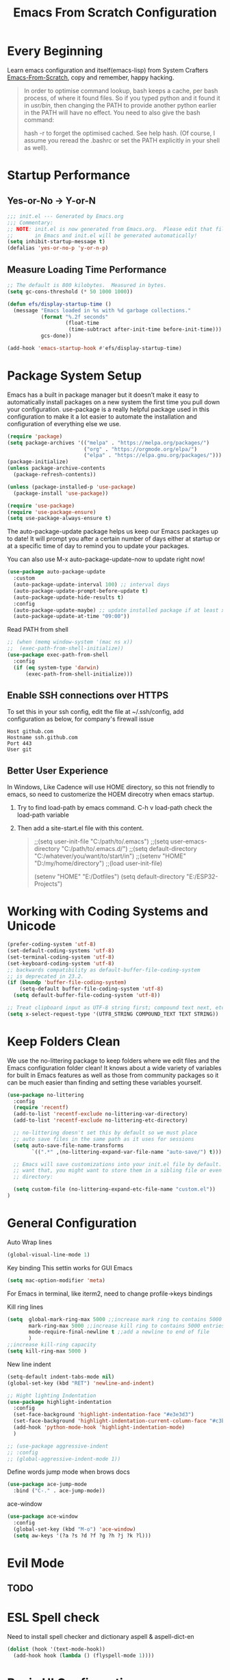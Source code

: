 #+title: Emacs From Scratch Configuration
#+STARTUP: overview
#+PROPERTY: header-args:emacs-lisp :tangle ./init.el :mkdirp yes
* Every Beginning
Learn emacs configuration and itself(emacs-lisp) from System
Crafters [[https://github.com/daviwil/emacs-from-scratch][Emacs-From-Scratch]], copy and remember, happy hacking.

#+begin_quote
In order to optimise command lookup, bash keeps a cache, per bash process, of where it found files. So if you typed python and it found it in /usr/bin/, then changing the PATH to provide another python earlier in the PATH will have no effect. You need to also give the bash command:

hash -r
to forget the optimised cached. See help hash. (Of course, I assume you reread the .bashrc or set the PATH explicitly in your shell as well).
#+end_quote

* Startup Performance
** Yes-or-No -> Y-or-N
#+begin_src emacs-lisp
  ;;; init.el --- Generated by Emacs.org
  ;;; Commentary:
  ;; NOTE: init.el is now generated from Emacs.org.  Please edit that file
  ;;       in Emacs and init.el will be generated automatically!
  (setq inhibit-startup-message t)
  (defalias 'yes-or-no-p 'y-or-n-p)
#+end_src
** Measure Loading Time Performance
#+begin_src emacs-lisp
  ;; The default is 800 kilobytes.  Measured in bytes.
  (setq gc-cons-threshold (* 50 1000 1000))

  (defun efs/display-startup-time ()
    (message "Emacs loaded in %s with %d garbage collections."
             (format "%.2f seconds"
                     (float-time
                      (time-subtract after-init-time before-init-time)))
             gcs-done))

  (add-hook 'emacs-startup-hook #'efs/display-startup-time)
#+end_Src
* Package System Setup
Emacs has a built in package manager but it doesn’t make it easy to
automatically install packages on a new system the first time you pull
down your configuration. use-package is a really helpful package used
in this configuration to make it a lot easier to automate the
installation and configuration of everything else we use.

#+begin_src emacs-lisp
  (require 'package)
  (setq package-archives '(("melpa" . "https://melpa.org/packages/")
                           ("org" . "https://orgmode.org/elpa/")
                           ("elpa" . "https://elpa.gnu.org/packages/")))
  (package-initialize)
  (unless package-archive-contents
    (package-refresh-contents))

  (unless (package-installed-p 'use-package)
    (package-install 'use-package))

  (require 'use-package)
  (require 'use-package-ensure)
  (setq use-package-always-ensure t)
#+end_src

The auto-package-update package helps us keep our Emacs packages up to
date! It will prompt you after a certain number of days either at
startup or at a specific time of day to remind you to update your
packages.

You can also use M-x auto-package-update-now to update right now!

#+begin_src emacs-lisp
  (use-package auto-package-update
    :custom
    (auto-package-update-interval 100) ;; interval days 
    (auto-package-update-prompt-before-update t)
    (auto-package-update-hide-results t)
    :config
    (auto-package-update-maybe) ;; update installed package if at least xx days have pased since last update
    (auto-package-update-at-time "09:00"))
#+end_src

Read PATH from shell
#+begin_src emacs-lisp
  ;; (when (memq window-system '(mac ns x))
  ;;  (exec-path-from-shell-initialize))
  (use-package exec-path-from-shell
    :config
    (if (eq system-type 'darwin)
        (exec-path-from-shell-initialize)))
#+end_src

** Enable SSH connections over HTTPS
To set this in your ssh config, edit the file at ~/.ssh/config, add configuration as below, for company's firewall issue
#+begin_src shell
Host github.com
Hostname ssh.github.com
Port 443
User git
#+end_src

** Better User Experience
In Windows, Like Cadence will use HOME directory, so this not friendly to emacs, so need to customerize the HOEM direcotry
when emacs startup.
1. Try to find load-path by emacs command. C-h v load-path
   check the load-path variable
2. Then add a site-start.el file with this content.
   #+begin_quote
;;(setq user-init-file "C:/path/to/.emacs")
;;(setq user-emacs-directory "C:/path/to/.emacs.d/")
;;(setq default-directory "C:/whatever/you/want/to/start/in")
;;(setenv "HOME" "D:/my/home/directory")
;;(load user-init-file)

(setenv "HOME" "E:/Dotfiles")
(setq default-directory "E:/ESP32-Projects")
   #+end_quote
   
* Working with Coding Systems and Unicode
#+begin_src emacs-lisp
  (prefer-coding-system 'utf-8)
  (set-default-coding-systems 'utf-8)
  (set-terminal-coding-system 'utf-8)
  (set-keyboard-coding-system 'utf-8)
  ;; backwards compatibility as default-buffer-file-coding-system
  ;; is deprecated in 23.2.
  (if (boundp 'buffer-file-coding-system)
      (setq-default buffer-file-coding-system 'utf-8)
    (setq default-buffer-file-coding-system 'utf-8))

  ;; Treat clipboard input as UTF-8 string first; compound text next, etc.
  (setq x-select-request-type '(UTF8_STRING COMPOUND_TEXT TEXT STRING))
#+end_src

* Keep Folders Clean
We use the no-littering package to keep folders where we edit files
and the Emacs configuration folder clean! It knows about a wide
variety of variables for built in Emacs features as well as those from
community packages so it can be much easier than finding and setting
these variables yourself.

#+begin_src emacs-lisp
  (use-package no-littering
    :config
    (require 'recentf)
    (add-to-list 'recentf-exclude no-littering-var-directory)
    (add-to-list 'recentf-exclude no-littering-etc-directory)

    ;; no-littering doesn't set this by default so we must place
    ;; auto save files in the same path as it uses for sessions
    (setq auto-save-file-name-transforms
          `((".*" ,(no-littering-expand-var-file-name "auto-save/") t)))

    ;; Emacs will save customizations into your init.el file by default. If you don't
    ;; want that, you might want to store them in a sibling file or even in the etc/
    ;; directory:

    (setq custom-file (no-littering-expand-etc-file-name "custom.el"))
  )
#+end_src

* General Configuration
Auto Wrap lines
#+begin_src emacs-lisp
  (global-visual-line-mode 1)  
#+end_src

Key binding
This settin works for GUI Emacs
#+begin_src emacs-lisp
  (setq mac-option-modifier 'meta)
#+end_src
For Emacs in terminal, like iterm2, need to change profile->keys bindings

Kill ring lines
#+begin_src emacs-lisp
  (setq  global-mark-ring-max 5000 ;;increase mark ring to contains 5000 entries
         mark-ring-max 5000 ;;increase kill ring to contains 5000 entries
         mode-require-final-newline t ;;add a newline to end of file
         )
  ;;increase kill-ring capacity
  (setq kill-ring-max 5000 )
#+end_src

New line indent
#+begin_src emacs-lisp
  (setq-default indent-tabs-mode nil)
  (global-set-key (kbd "RET") 'newline-and-indent)

  ;; Hight lighting Indentation
  (use-package highlight-indentation
    :config
    (set-face-background 'highlight-indentation-face "#e3e3d3")
    (set-face-background 'highlight-indentation-current-column-face "#c3b3b3")
    (add-hook 'python-mode-hook 'highlight-indentation-mode)
    )

  ;; (use-package aggressive-indent
  ;; :config
  ;; (global-aggressive-indent-mode 1))

#+end_src

Define words jump mode when brows docs
#+begin_src emacs-lisp
  (use-package ace-jump-mode
    :bind ("C-." . ace-jump-mode))
#+end_src

ace-window
#+begin_src emacs-lisp
  (use-package ace-window
    :config
    (global-set-key (kbd "M-o") 'ace-window)
    (setq aw-keys '(?a ?s ?d ?f ?g ?h ?j ?k ?l)))
#+end_src
* Evil Mode
** TODO 

* ESL Spell check
Need to install spell checker and dictionary
aspell & aspell-dict-en
#+begin_src emacs-lisp
  (dolist (hook '(text-mode-hook))
    (add-hook hook (lambda () (flyspell-mode 1))))
#+end_src

* Basic UI Configuration

** Bar Mode and Transparency
#+begin_src emacs-lisp
  (if (display-graphic-p)
      (progn
        (scroll-bar-mode -1)        ; Disable visible scrollbar
        (tool-bar-mode -1)          ; Disable the toolbar
        (tooltip-mode -1)           ; Disable tooltips
        (set-fringe-mode 10)        ; Give some breathing room
        (menu-bar-mode -1)            ; Disable the menu bar
        ))

  ;; Set up the visible bell
  (setq visible-bell t)
  (display-time-mode 1)
  (column-number-mode)
  (global-display-line-numbers-mode t)

  ;; Set frame transparenc
  (defvar efs/frame-transparency '(90 . 90))
  (set-frame-parameter (selected-frame) 'alpha efs/frame-transparency)
  (add-to-list 'default-frame-alist `(alpha . ,efs/frame-transparency))
  ;; (set-frame-parameter (selected-frame) 'fullscreen 'maximized)
  ;; (add-to-list 'default-frame-alist '(fullscreen . maximized))
#+end_src

** Font Configuration
Use Fira code and Cantarell
#+begin_src emacs-lisp
  ;; For mainly ascii characters inputs&writing, no need.
  ;; (use-package unicode-fonts              
  ;; :config
  ;; (unicode-fonts-setup))

  (defvar efs/default-font-size 150)
  (defvar efs/default-variable-font-size 120)
  (if (display-graphic-p)
      (progn
        (set-face-attribute 'default nil :font "JetBrains Mono" :height efs/default-font-size)
        ;; Set the fixed pitch face
        (set-face-attribute 'fixed-pitch nil :font "JetBrains Mono" :height efs/default-font-size)
        ;; Set the variable pitch face
        ;; (set-face-attribute 'variable-pitch nil :font "Cantarell" :height efs/default-variable-font-size :weight 'regular)))
        ))
#+end_src

** Color theme
[[https://github.com/hlissner/emacs-doom-themes][doom-themes]] is a great set of themes with a lot of variety and support for many different Emacs modes.  Taking a look at the [[https://github.com/hlissner/emacs-doom-themes/tree/screenshots][screenshots]] might help you decide which one you like best.  You can also run =M-x counsel-load-theme= to choose between them easily.

#+begin_src emacs-lisp
  (use-package doom-themes
    :ensure t)
  (use-package solarized-theme
    :ensure t)
  (use-package moe-theme
    :ensure t)

  (require 'moe-theme)

  ;; Show highlighted buffer-id as decoration. (Default: nil)
  (setq moe-theme-highlight-buffer-id t)

  ;; Resize titles (optional).
  (setq moe-theme-resize-markdown-title '(1.5 1.4 1.3 1.2 1.0 1.0))
  (setq moe-theme-resize-org-title '(1.5 1.4 1.3 1.2 1.1 1.0 1.0 1.0 1.0))
  (setq moe-theme-resize-rst-title '(1.5 1.4 1.3 1.2 1.1 1.0))

  ;; Choose a color for mode-line.(Default: blue)
  ;; (moe-theme-set-color 'cyan)

  ;; Finally, apply moe-theme now.
  ;; Choose what you like, (moe-light) or (moe-dark)
  (load-theme 'moe-dark t)

  ;;  (if (display-graphic-p)
  ;;      (load-theme 'solarized-zenburn t)
  ;;  ())

#+end_src

** Better Modeline

[[https://github.com/seagle0128/doom-modeline][doom-modeline]] is a very attractive and rich (yet still minimal) mode line configuration for Emacs.  The default configuration is quite good but you can check out the [[https://github.com/seagle0128/doom-modeline#customize][configuration options]] for more things you can enable or disable.

*NOTE:* The first time you load your configuration on a new machine, you'll need to run `M-x all-the-icons-install-fonts` so that mode line icons display correctly.

#+begin_src emacs-lisp
  ;; doom-modeline depend the all-the-icons package 
  ;; (use-package all-the-icons)
  ;; (use-package doom-modeline
  ;; :init (doom-modeline-mode 1)
  ;; :custom ((doom-modeline-height 15)))
#+end_src

** Key Remapping
The advantage of creating the Super and Hyper in emacs is that you can have more hotkeys, and no major or minor modes will stamp on your keys.
super key should be ok now, for wsl2 environment.
The emacs org mode, S key is shift key!!!

** Which Key

[[https://github.com/justbur/emacs-which-key][which-key]] is a useful UI panel that appears when you start pressing any key binding in Emacs to offer you all possible completions for the prefix.  For example, if you press =C-c= (hold control and press the letter =c=), a panel will appear at the bottom of the frame displaying all of the bindings under that prefix and which command they run.  This is very useful for learning the possible key bindings in the mode of your current buffer.

#+begin_src emacs-lisp
  (use-package which-key
    :diminish which-key-mode
    :config
    (which-key-mode)
    (setq which-key-idle-delay 0.5))
#+end_src

** Config & Show parens
#+begin_src emacs-lisp
  (use-package paren
    :config
    (set-face-attribute 'show-paren-match-expression nil :background "#363e4a")
    (show-paren-mode 1))

  (use-package smartparens
    :ensure t)
  (require 'smartparens-config)
#+end_src
** Ivy and Counsel

[[https://oremacs.com/swiper/][Ivy]] is an excellent completion framework for Emacs.  It provides a minimal yet powerful selection menu that appears when you open files, switch buffers, and for many other tasks in Emacs.  Counsel is a customized set of commands to replace `find-file` with `counsel-find-file`, etc which provide useful commands for each of the default completion commands.

[[https://github.com/Yevgnen/ivy-rich][ivy-rich]] adds extra columns to a few of the Counsel commands to provide more information about each item.

#+begin_src emacs-lisp
  (use-package ivy
    :bind (
           ("C-s" . swiper)
           :map ivy-minibuffer-map
           ("TAB" . ivy-alt-done)
           ("C-l" . ivy-alt-done)
           ("C-j" . ivy-next-line)
           ("C-k" . ivy-previous-line)
           :map ivy-switch-buffer-map
           ("C-k" . ivy-previous-line)
           ("C-l" . ivy-done)
           ("C-d" . ivy-switch-buffer-kill)
           :map ivy-reverse-i-search-map
           ("C-k" . ivy-previous-line)
           ("C-d" . ivy-reverse-i-search-kill))
    :config
    (setq ivy-use-virtual-buffers t)
    (setq ivy-wrap t)
    (setq ivy-count-format "(%d/%d) ")
    (setq enable-recursive-minibuffers t)

    (setq ivy-initial-inputs-alist nil)

    ;; Use different regex strategies per completion command
    (push '(completion-at-point . ivy--regex-fuzzy) ivy-re-builders-alist)
    (push '(swiper . ivy--regex-ignore-order) ivy-re-builders-alist)
    (push '(counsel-M-x . ivy--regex-ignore-order) ivy-re-builders-alist)

    ;; Set minibuffer height for different commands
    (setf (alist-get 'counsel-projectile-ag ivy-height-alist) 15)
    (setf (alist-get 'counsel-projectile-rg ivy-height-alist) 15)
    (setf (alist-get 'swiper ivy-height-alist) 15)
    (setf (alist-get 'counsel-switch-buffer ivy-height-alist) 7)

    (ivy-mode 1))

  (use-package ivy-rich
    :after ivy
    :init
    (ivy-rich-mode 1)
    :config
    (setq ivy-format-function #'ivy-format-function-line)
    (setq ivy-rich-display-transformers-list
          (plist-put ivy-rich-display-transformers-list
                     'ivy-switch-buffer
                     '(:columns
                       ((ivy-rich-candidate (:width 40))
                        (ivy-rich-switch-buffer-indicators (:width 4 :face error :align right)); return the buffer indicators
                        (ivy-rich-switch-buffer-major-mode (:width 12 :face warning))          ; return the major mode info
                        (ivy-rich-switch-buffer-project (:width 15 :face success))             ; return project name using `projectile'
                        (ivy-rich-switch-buffer-path (:width (lambda (x) (ivy-rich-switch-buffer-shorten-path x (ivy-rich-minibuffer-width 0.3))))))  ; return file path relative to project root or `default-directory' if project is nil
                       :predicate
                       (lambda (cand)
                         (if-let ((buffer (get-buffer cand)))
                             ;; Don't mess with EXWM buffers
                             (with-current-buffer buffer
                               (not (derived-mode-p 'exwm-mode)))))))))

  (use-package ivy-hydra
    :after ivy)

  (use-package counsel
    :bind (("M-x" . counsel-M-x)
           ("C-x b" . counsel-switch-buffer)
           ("C-M-j" . 'counsel-switch-buffer)
           ("C-x C-b" . counsel-ibuffer)
           ("M-y" . counsel-yank-pop)
           ("C-x C-r" . counsel-recentf)
           ("C-x C-f" . counsel-find-file)
           :map minibuffer-local-map
           ("C-r" . 'counsel-minibuffer-history))
    :custom
    (counsel-linux-app-format-function #'counsel-linux-app-format-function-name-only)
    :config
    (counsel-mode 1))

#+end_src

** Improved Candidate Sorting
prescient.el provides some helpful behavior for sorting Ivy completion
candidates based on how recently or frequently you select them.  This
can be especially helpful when using =M-x= to run commands that you
don't have bound to a key but still need to access occasionally.

#+begin_src emacs-lisp
  (use-package ivy-prescient
    :after counsel
    :custom
    (ivy-prescient-enable-filtering nil)
    :config
    ;; Uncomment the following line to have sorting remembered across sessions!
                                          ;(prescient-persist-mode 1)
    (ivy-prescient-mode 1))

  (use-package smex ;; Adds M-x recent command sorting for counsel-M-x
    :after counsel)
#+end_src

** Helpful Help Commands
[[https://github.com/Wilfred/helpful][Helpful]] adds a lot of very helpful (get it?) information to Emacs'
=describe-= command buffers.  For example, if you use
=describe-function=, you will not only get the documentation about the
function, you will also see the source code of the function and where
it gets used in other places in the Emacs configuration.  It is very
useful for figuring out how things work in Emacs.

#+begin_src emacs-lisp
  (use-package helpful
    :commands (helpful-callable helpful-variable helpful-command helpful-key)
    :custom
    (counsel-describe-function-function #'helpful-callable)
    (counsel-describe-variable-function #'helpful-variable)
    :bind
    ([remap describe-function] . counsel-describe-function)
    ([remap describe-command] . helpful-command)
    ([remap describe-variable] . counsel-describe-variable)
    ([remap describe-key] . helpful-key))

#+end_src

* Programming Config
** Emacs Tree Sitter
#+begin_src emacs-lisp

  (use-package tree-sitter
    :ensure t
    :config
    (global-tree-sitter-mode)
    (add-hook 'tree-sitter-after-on-hook #'tree-sitter-hl-mode)
    )
  (use-package tree-sitter-langs
    :ensure t
    )
  (use-package tree-sitter-indent
    :ensure t
    )
#+end_src
** File Explorer sidebar
#+begin_src emacs-lisp
  (use-package treemacs
    :ensure t
    :defer t
    :init
    (with-eval-after-load 'ace-window)
    ;; (define-key ace-window-keymap (kbd "M-0") #'treemacs-select-window))
    :config
    (progn
      (setq treemacs-collapse-dirs                 1
            treemacs-deferred-git-apply-delay      0.5
            treemacs-directory-name-transformer    #'identity
            treemacs-display-in-side-window        t
            treemacs-eldoc-display                 t
            treemacs-file-event-delay              5000
            treemacs-file-extension-regex          treemacs-last-period-regex-value
            treemacs-file-follow-delay             0.2
            treemacs-file-name-transformer         #'identity
            treemacs-follow-after-init             t
            treemacs-expand-after-init             t
            treemacs-git-command-pipe              ""
            treemacs-goto-tag-strategy             'refetch-index
            treemacs-indentation                   2
            treemacs-indentation-string            " "
            treemacs-is-never-other-window         nil
            treemacs-max-git-entries               5000
            treemacs-missing-project-action        'ask
            treemacs-move-forward-on-expand        nil
            treemacs-no-png-images                 nil
            treemacs-no-delete-other-windows       t
            treemacs-project-follow-cleanup        nil
            treemacs-persist-file                  (expand-file-name ".cache/treemacs-persist" user-emacs-directory)
            treemacs-position                      'left
            treemacs-read-string-input             'from-child-frame
            treemacs-recenter-distance             0.1
            treemacs-recenter-after-file-follow    nil
            treemacs-recenter-after-tag-follow     nil
            treemacs-recenter-after-project-jump   'always
            treemacs-recenter-after-project-expand 'on-distance
            ;; treemacs-litter-directories            '("/node_modules" "/.venv" "/.cask")
            treemacs-show-cursor                   nil
            treemacs-show-hidden-files             nil
            treemacs-silent-filewatch              nil
            treemacs-silent-refresh                nil
            treemacs-sorting                       'alphabetic-asc
            treemacs-space-between-root-nodes      t
            treemacs-tag-follow-cleanup            t
            treemacs-tag-follow-delay              1.5
            treemacs-user-mode-line-format         nil
            treemacs-user-header-line-format       nil
            ;; treemacs-width                         12
            treemacs-width-is-initially-locked     t
            treemacs-workspace-switch-cleanup      nil)

      ;; The default width and height of the icons is 22 pixels. If you are
      ;; using a Hi-DPI display, uncomment this to double the icon size.
      ;;(treemacs-resize-icons 44)

      (treemacs-follow-mode t)
      (treemacs-filewatch-mode t)
      (treemacs-fringe-indicator-mode 'always)
      (pcase (cons (not (null (executable-find "git")))
                   (not (null treemacs-python-executable)))
        (`(t . t)
         (treemacs-git-mode 'deferred))
        (`(t . _)
         (treemacs-git-mode 'simple))))
    :bind
    (:map global-map
          ("M-0"       . treemacs-select-window)
          ("C-x t 1"   . treemacs-delete-other-windows)
          ("C-x t t"   . treemacs)
          ("C-x t B"   . treemacs-bookmark)
          ("C-x t C-t" . treemacs-find-file)
          ("C-x t M-t" . treemacs-find-tag)))

  (use-package treemacs-projectile
    :after (treemacs projectile)
    :ensure t)

  (use-package treemacs-icons-dired
    :after (treemacs dired)
    :ensure t
    :config (treemacs-icons-dired-mode))

  (use-package treemacs-magit
    :after (treemacs magit)
    :ensure t)
#+end_src

** Code template
#+begin_src emacs-lisp
  (use-package yasnippet                  
    :config
    (add-hook 'prog-mode-hook #'yas-minor-mode))

  (use-package yasnippet-snippets
    :ensure t)
#+end_src

** Code Folding
Enable Hs-minor-mode globally
#+begin_src emacs-lisp
  (defun my-hs-mode-hook ()
    (hs-minor-mode)
    ;; (local-set-key (kbd "C-=") 'hs-show-block) 
    ;; (local-set-key (kbd "C-+") 'hs-hide-block)
    )
  (add-hook 'prog-mode-hook 'my-hs-mode-hook)
#+end_src

** Company Mode
[[http://company-mode.github.io/][Company Mode]] provides a nicer in-buffer completion interface than =completion-at-point= which is more reminiscent of what you would expect from an IDE.  We add a simple configuration to make the keybindings a little more useful (=TAB= now completes the selection and initiates completion at the current location if needed).
#+begin_src emacs-lisp
  (use-package company
    :ensure t
    :hook (scala-mode . company-mode)
    :config
    (setq lsp-completion-provider :capf)
    )
  (global-company-mode)
  (global-set-key (kbd "TAB") #'company-indent-or-complete-common)
#+end_src
** LSP Mode Setting
#+begin_src emacs-lisp
  (use-package eglot
    :ensure t
    :config
    (add-hook 'eglot--managed-mode-hook (lambda () (flymake-mode -1)))
    )

  ;; (use-package lsp-mode
  ;;   :init
  ;;   ;; set prefix for lsp-command-keymap
  ;;   (setq lsp-keymap-prefix "C-c l")
  ;;   :hook (;; replace XXX-mode with concrete major-mode(e. g. python-mode)
  ;;          (lua-mode . lsp)
  ;;          ;; install lua-lanuage-server first
  ;;          (lsp-mode . lsp-enable-which-key-integration))
  ;;   :commands lsp)

  ;; ;; optionally
  ;; (use-package lsp-ui :commands lsp-ui-mode)
  ;; ;; if you are ivy user
  ;; (use-package lsp-ivy :commands lsp-ivy-workspace-symbol)
  ;; ;; optional if you want which-key integration
  ;; (use-package lsp-treemacs :commands lsp-treemacs-errors-list)

  (use-package which-key
    :config
    (which-key-mode))
#+end_src
** Common Lisp Setting
1. Install SBCL
   For Arch:
   #+begin_src shell
     $pacman -S sbcl
     $curl -O http://beta.quicklisp.org/quicklisp.lisp
     $sbcl --load quicklisp.lisp
   #+end_src
   
2. Config
#+begin_src emacs-lisp
  ;; (load (expand-file-name "~/quicklisp/slime-helper.el"))
  ;; Replace "sbcl" with the path to your implementation
  ;; (setq inferior-lisp-program "/usr/sbin/sbcl")
  (use-package sly
    :config
    (setq inferior-lisp-program "/usr/bin/sbcl"
          sly-complete-symbol-function 'sly-simple-completions))
#+end_src
** C/C++ Setting
#+begin_src emacs-lisp
  (add-to-list 'eglot-server-programs '((c++-mode c-mode) "clangd"))
  (add-hook 'c-mode-hook 'eglot-ensure)
  (add-hook 'c++-mode-hook 'eglot-ensure)
  ;; Clang stuff

  ;; You need to generate a .clang-format file in your project's root, with the command clang-format -style=llvm -dump-config > .clang-format.
  (use-package clang-format
  :ensure t)
  (setq clang-format-style "file")

#+end_src

** Python Setting
*** How to setting Env
+ install virtualenv by pip
  #+begin_src shell
    pip3 install virtualenv
    pip3 install virtualenvwrapper
  #+end_src
  after install python package, add virtualenvwrapper.sh path  to $PATH
  or source virtualenvwrapper.sh first, make makevirtualenv workon ... command available
  #+begin_src shell
    ❯ mkvirtualenv py39
  #+end_src

+ virtualevn set, put setting in .zshrc file
  #+begin_src shell
    #Virtualenvwrapper settings:
    export WORKON_HOME=$HOME/.virtualenvs
    export VIRTUALENVWRAPPER_PYTHON=$HOME/.virtualenvs/py39/bin/python3
    export VIRTUALENVWRAPPER_VIRTUALENV=$HOME/.virtualenvs/py39/bin/virtualenv
    source $HOME/.virtualenvs/py39/bin/activate 
  #+end_src

  #+begin_src shell
    #Run:
    $workon
    #A list of environments, empty, is printed.
  #+end_src
  
*** How to set LSP
+ install Python language server, python-language-server is outdated...
  #+begin_src shell
    pip3 install 'python-lsp-server[all]'
    pip3 install pyls-mypy pyls-isort pyls-black
  #+end_src

   #+begin_src emacs-lisp
     (use-package elpy
       :init
       (elpy-enable)
       :config
       (setq elpy-rpc-virtualenv-path 'current)
       (setq elpy-formatter 'black)
       (setq elpy-syntax-check-command  "black")
       (setq elpy-rpc-backend "pyls")
       (add-hook 'elpy-mode-hook (lambda ()
                                   (add-hook 'before-save-hook
                                             'elpy-format-code nil t)))
       )

     ;; Pyls-mypy Mypy type checking for Python 3
     ;; pyls-isort Isort import sort code formatting
     ;; pyls-black for code formatting using Black
     ;; ;; M-x elpy-config can get the elpy environment config.
     ;; ;; an install the needed package.


     ;; (use-package lsp-python-ms
     ;; :ensure t
     ;; :init (setq lsp-python-ms-auto-install-server t)
     ;; :hook (python-mode . (lambda ()
     ;; (require 'lsp-python-ms)
     ;; (lsp))))  ; or lsp-deferred

     (setq python-indent-guess-indent-offset-verbose nil)
     (setq python-shell-interpreter "python"
           ;; python-shell-interpreter-args "-i --simple-prompt")
           python-shell-interpreter-args "-i")

     ;; format code on save
     (use-package python-black
       :after python
       :config
       (add-hook 'python-mode-hook 'python-black-on-save-mode))
   #+end_src

   #+RESULTS:
** Scala Setting
#+begin_src emacs-lisp
  ;; Add metals backend for lsp-mode
  (use-package lsp-metals)

  (use-package scala-mode
    :interpreter
    ("scala" . scala-mode))
  (add-hook 'scala-mode-hook 'eglot-ensure)

  ;; Enable sbt mode for executing sbt commands
  (use-package sbt-mode
    :commands sbt-start sbt-command
    :config
    ;; WORKAROUND: https://github.com/ensime/emacs-sbt-mode/issues/31
    ;; allows using SPACE when in the minibuffer
    (substitute-key-definition
     'minibuffer-complete-word
     'self-insert-command
     minibuffer-local-completion-map)
    ;; sbt-supershell kills sbt-mode:  https://github.com/hvesalai/emacs-sbt-mode/issues/152
    (setq sbt:program-options '("-Dsbt.supershell=false"))
    )
#+end_src
Install lsp server manually
#+begin_quote
# Make sure to use coursier v1.1.0-M9 or newer.
curl -L -o coursier https://git.io/coursier-cli
chmod +x coursier
./coursier bootstrap \
  --java-opt -Xss4m \
  --java-opt -Xms100m \
  --java-opt -Dmetals.client=emacs \
  org.scalameta:metals_2.12:0.11.2 \
  -r bintray:scalacenter/releases \
  -r sonatype:snapshots \
  -o /home/bochao/.local/bin/metals-emacs -f
#+end_quote
** Pretty Mode
#+begin_src emacs-lisp
  (use-package pretty-mode
               :ensure t)
  (require 'pretty-mode)
                                          ; if you want to set it globally
  (global-pretty-mode t)
                                          ; if you want to set it only for a specific mode
  ;; (add-hook 'my-pretty-language-hook 'turn-on-pretty-mode)
#+end_src
** TAGS
#+begin_src emacs-lisp
  (use-package counsel-etags
    :bind (("C-]" . counsel-etags-find-tag-at-point))
    :init
    (add-hook 'prog-mode-hook
              (lambda ()
                (add-hook 'after-save-hook
                          'counsel-etags-virtual-update-tags 'append 'local)))
    :config
    (setq counsel-etags-update-interval 60)
    (push "build" counsel-etags-ignore-directories))
  (use-package xcscope
    :ensure t)
  (require 'xcscope)

  (use-package ggtags
    :ensure t)
  (add-hook 'c-mode-common-hook
            (lambda ()
              (when (derived-mode-p 'c-mode 'c++-mode)
                (ggtags-mode 1))))

  ;;  (use-package counsel-gtags-mode-map
  ;;              :ensure t)
  ;;  for kernel cross reference
  ;;  (add-hook 'c-mode-hook 'counsel-gtags-mode)
  ;;  (add-hook 'c++-mode-hook 'counsel-gtags-mode)

  ;;  (with-eval-after-load 'counsel-gtags
  ;;  (define-key counsel-gtags-mode-map (kbd "M-t") 'counsel-gtags-find-definition)
  ;;  (define-key counsel-gtags-mode-map (kbd "M-r") 'counsel-gtags-find-reference)
  ;;  (define-key counsel-gtags-mode-map (kbd "M-s") 'counsel-gtags-find-symbol)
  ;;  (define-key counsel-gtags-mode-map (kbd "M-,") 'counsel-gtags-go-backward))

#+end_src   
** HDL Setting
#+begin_src emacs-lisp
  (use-package verilog-mode
    :config
    ;; User customization for Verilog mode
    (setq verilog-indent-level             3
          verilog-indent-level-module      3
          verilog-indent-level-declaration 3
          verilog-indent-level-behavioral  3
          verilog-indent-level-directive   1
          verilog-case-indent              2
          verilog-auto-newline             t
          verilog-auto-indent-on-newline   t
          verilog-tab-always-indent        t
          verilog-auto-endcomments         t
          verilog-minimum-comment-distance 40
          verilog-indent-begin-after-if    t
          verilog-auto-lineup              'declarations
          verilog-linter                   "iverilog -t null -Wall"
          ))
#+end_src
** Flycheck
   #+begin_src emacs-lisp
     (use-package flycheck
       :init (global-flycheck-mode))
   #+end_src

** CMake
#+begin_src emacs-lisp
  (use-package cmake-mode
    :config
    (setq auto-mode-alist  
          (append '(("CMakeLists\\.txt\\'" . cmake-mode)  
                    ("\\.cmake\\'" . cmake-mode))  
                  auto-mode-alist)))
#+end_src

** Magit
[[https://magit.vc/][Magit]] is the best Git interface I've ever used.  Common Git operations are easy to execute quickly using Magit's command panel system.

#+begin_src emacs-lisp

   (use-package magit
     :commands magit-status
     :custom
     (magit-display-buffer-function #'magit-display-buffer-same-window-except-diff-v1))

   ;; NOTE: Make sure to configure a GitHub token before using this package!
   ;; - https://magit.vc/manual/forge/Token-Creation.html#Token-Creation
   ;; - https://magit.vc/manual/ghub/Getting-Started.html#Getting-Started
   (use-package forge
     :after magit)
  ;; Note: How to add private to ~/.ssh/config files
  ;; Host github.com-rt4bc
  ;; HostName github.com
  ;; User rt4bc
  ;; IdentityFile ~/.ssh/id_rsa_github_rt

  ;; Note update ssh keybindings
  ;; ssh-add -D ; remove all cache
  ;; ssh-add xxxx_private_key  ;;update host private key.
#+end_src

** Commenting
Emacs' built in commenting functionality =comment-dwim= (usually bound to =M-;=) doesn't always comment things in the way you might expect so we use [[https://github.com/redguardtoo/evil-nerd-commenter][evil-nerd-commenter]] to provide a more familiar behavior.  I've bound it to =M-/= since other editors sometimes use this binding but you could also replace Emacs' =M-;= binding with this command.

#+begin_src emacs-lisp

  (use-package evil-nerd-commenter
    :bind ("M-/" . evilnc-comment-or-uncomment-lines))
#+end_src

** Rainbow Delimiters
[[https://github.com/Fanael/rainbow-delimiters][rainbow-delimiters]] is useful in programming modes because it colorizes nested parentheses and brackets according to their nesting depth.  This makes it a lot easier to visually match parentheses in Emacs Lisp code without having to count them yourself.

#+begin_src emacs-lisp

  (use-package rainbow-delimiters
    :hook (prog-mode . rainbow-delimiters-mode))

#+end_src

* Writing
** Org Mode
[[https://orgmode.org/][Org Mode]] is one of the hallmark features of Emacs.  It is a rich
document editor, project planner, task and time tracker, blogging
engine, and literate coding utility all wrapped up in one package.
*** Beter Font
The =efs/org-font-setup= function configures various text faces to
tweak the sizes of headings and use variable width fonts in most cases
so that it looks more like we're editing a document in =org-mode=.  We
switch back to fixed width (monospace) fonts for code blocks and
tables so that they display correctly.
#+begin_src emacs-lisp

  (defun efs/org-font-setup ()
    ;; Replace list hyphen with dot
    (font-lock-add-keywords 'org-mode
                            '(("^ *\\([-]\\) "
                               (0 (prog1 () (compose-region (match-beginning 1) (match-end 1) "•"))))))

    ;; Set faces for heading levels
    (dolist (face '((org-level-1 . 1.2)
                    (org-level-2 . 1.1)
                    (org-level-3 . 1.05)
                    (org-level-4 . 1.0)
                    (org-level-5 . 1.1)
                    (org-level-6 . 1.1)
                    (org-level-7 . 1.1)
                    (org-level-8 . 1.1)))
      (set-face-attribute (car face) nil :font "Cantarell" :weight 'regular :height (cdr face)))

    ;; Ensure that anything that should be fixed-pitch in Org files appears that way
    (set-face-attribute 'org-block nil    :foreground nil :inherit 'fixed-pitch)
    (set-face-attribute 'org-table nil    :inherit 'fixed-pitch)
    (set-face-attribute 'org-formula nil  :inherit 'fixed-pitch)
    (set-face-attribute 'org-code nil     :inherit '(shadow fixed-pitch))
    ;; (set-face-attribute 'org-table nil    :inherit '(shadow fixed-pitch))
    (set-face-attribute 'org-table nil :inheit '(fixed-pitch))
    (set-face-attribute 'org-verbatim nil :inherit '(shadow fixed-pitch))
    (set-face-attribute 'org-special-keyword nil :inherit '(font-lock-comment-face fixed-pitch))
    (set-face-attribute 'org-meta-line nil :inherit '(font-lock-comment-face fixed-pitch))
    (set-face-attribute 'org-checkbox nil  :inherit 'fixed-pitch)
    (set-face-attribute 'line-number nil :inherit 'fixed-pitch)
    (set-face-attribute 'line-number-current-line nil :inherit 'fixed-pitch))

#+end_src

*** Org Basic Config
This package provides visual alignment for Org Mode, Markdown and table.el tables on
GUI Emacs. It can properly align tables containing variable-pitch font, CJK characters
and images. Meanwhile, the text-based alignment generated by Org mode (or Markdown
mode) is left untouched.
#+begin_src emacs-lisp
  (use-package valign
    :ensure t
    :config
    (add-hook 'org-mode-hook #'valign-mode)
    (add-hook 'org-mode-hook
              (lambda()
                (setq truncate-lines nil))))
#+end_src

This section contains the basic configuration for =org-mode= plus the
configuration for Org agendas and capture templates.
#+begin_src emacs-lisp
  (defun efs/org-mode-setup ()
    (org-indent-mode)
    (variable-pitch-mode 1)
    (visual-line-mode 1))

  (use-package org
    :ensure t
    :pin org
    :commands (org-capture org-agenda)
    :hook (org-mode . efs/org-mode-setup)
    :config
    (setq org-ellipsis " ▾")

    ;; use this variable to disable acutal size
    ;; otherwise the #+ATTR_ORG or #+ATTR_HTML :width 300px will not work
    (setq org-image-actual-width nil)

    (setq org-agenda-start-with-log-mode t)
    (setq org-log-done 'time)
    (setq org-log-into-drawer t)

    (require 'org-habit)
    (add-to-list 'org-modules 'org-habit)
    (setq org-habit-graph-column 60)

    (setq org-todo-keywords
          '((sequence "TODO(t)" "NEXT(n)" "|" "DONE(d!)")
            (sequence "BACKLOG(b)" "PLAN(p)" "READY(r)" "ACTIVE(a)" "REVIEW(v)" "WAIT(w@/!)" "HOLD(h)" "|" "COMPLETED(c)" "CANC(k@)")))

    )
#+end_src

*** Nice Heading Bullets
#+begin_src emacs-lisp

  (use-package org-bullets
    :ensure t
    :hook (org-mode . org-bullets-mode)
    :custom
    (org-bullets-bullet-list '("◉" "☯" "○" "☯" "✸" "☯" "✿" "☯" "✜" "☯" "◆" "☯" "▶")))

#+end_src

*** Config Babel Languages
Eval code blocks.
#+begin_src emacs-lisp
  (with-eval-after-load 'org
    (org-babel-do-load-languages
     'org-babel-load-languages
     '((emacs-lisp . t)
       (C . t)
       (lua . t)
       (python . t)))
    (push '("conf-unix" . conf-unix) org-src-lang-modes))
#+end_src

Code blocks syntax hightlight
#+begin_src  emacs-lisp
  (use-package htmlize)
#+end_src

*** Structurngle Templates
Org Mode's [[https://orgmode.org/manual/Structure-Templates.html][structure templates]] feature enables you to quickly insert code blocks into your Org files in combination with =org-tempo= by typing =<= followed by the template name like =el= or =py= and then press =TAB=.  For example, to insert an empty =emacs-lisp= block below, you can type =<el= and press =TAB= to expand into such a block.

You can add more =src= block templates below by copying one of the lines and changing the two strings at the end, the first to be the template name and the second to contain the name of the language [[https://orgmode.org/worg/org-contrib/babel/languages.html][as it is known by Org Babel]].

#+begin_src emacs-lisp
  (with-eval-after-load 'org
    (cond
     ((string> org-version "9.")
      (progn
        (with-eval-after-load 'org
          ;; This is needed as of Org 9.x
          (require 'org-tempo)

          (add-to-list 'org-structure-template-alist '("sh" . "src shell"))
          (add-to-list 'org-structure-template-alist '("el" . "src emacs-lisp"))
          (add-to-list 'org-structure-template-alist '("py" . "src python"))
          )))))
#+end_src

*** Auto-tangle Configuration Files
This snippet adds a hook to =org-mode= buffers so that =efs/org-babel-tangle-config= gets executed each time such a buffer gets saved.  This function checks to see if the file being saved is the Emacs.org file you're looking at right now, and if so, automatically exports the configuration here to the associated output files.

#+begin_src emacs-lisp
  ;; Automatically tangle our Emacs.org config file when we save it
  (defun efs/org-babel-tangle-config ()
    (when (string-equal (file-name-directory (buffer-file-name))
                        (expand-file-name user-emacs-directory))
      ;; Dynamic scoping to the rescue
      (let ((org-confirm-babel-evaluate nil))
        (org-babel-tangle))))

  (add-hook 'org-mode-hook (lambda () (add-hook 'after-save-hook #'efs/org-babel-tangle-config)))
#+end_src

*** Format Code Block
#+begin_src emacs-lisp
  (defun indent-org-block-automatically ()
    (when (org-in-src-block-p)
      (org-edit-special)
      (indent-region (point-min) (point-max))
      (org-edit-src-exit)))
  (setq org-src-tab-acts-natively t)
  (add-hook 'org-babel-pre-tangle-hook 'indent-org-block-automatically)
  ;; (run-at-time 1 10 'indent-org-block-automatically)
#+end_src

*** Org Roam Mode
#+begin_src emacs-lisp
  (use-package org-roam
    :ensure t
    :init
    (setq org-roam-v2-ack t)
    :custom
    (org-roam-directory "~/org-brain/")
    :bind
    (("C-c n l" . org-roam-buffer-toggle)
     ("C-c n f" . org-roam-node-find)
     ("C-c n i" . org-roam-node-insert))
    :config
    (org-roam-setup))

#+end_src
** Latex Mode
#+begin_src emacs-lisp

#+end_src
* Ends
** Windows Startup Size
Put this part at the end of init file, for font size config has impact on this.
#+begin_src emacs-lisp
  (defun set-frame-size-according-to-resolution ()
    (interactive)
    (if window-system
        (progn
          ;; use 120 char wide window for largish displays
          ;; and smaller 80 column windows for smaller displays
          ;; pick whatever numbers make sense for you
          (if (> (x-display-pixel-width) 1500)
              (setq default-frame-alist
                    '((top . 10)(left . 10)
                      (width . 85)(height . 36)
                      ))
            (setq default-frame-alist
                  '((top . 10)(left . 10)
                    (width . 85)(height . 32)
                    )))
          ))
    )
  (set-frame-size-according-to-resolution)
#+end_src
** Disable line number hook for special major mode
#+begin_src emacs-lisp
  ;; Disable line numbers for some modes
  (dolist (mode '(org-mode-hook
                  term-mode-hook
                  shell-mode-hook
                  treemacs-mode-hook
                  eshell-mode-hook))
    (add-hook mode (lambda () (display-line-numbers-mode 0))))

  (provide 'init)
  ;;; init.el ends here
#+end_src
